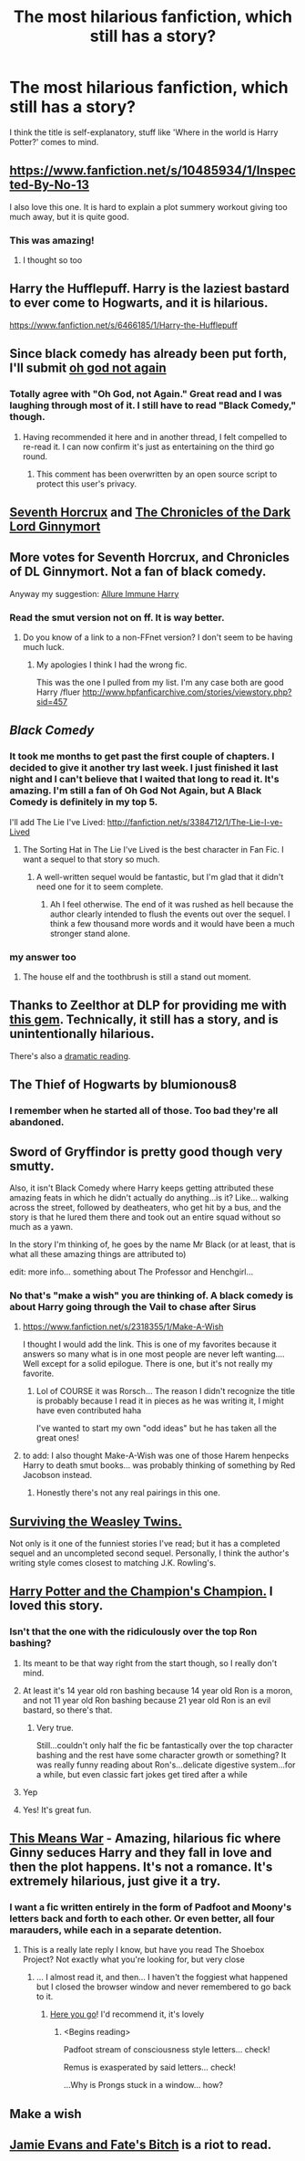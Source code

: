 #+TITLE: The most hilarious fanfiction, which still has a story?

* The most hilarious fanfiction, which still has a story?
:PROPERTIES:
:Author: fan-f-fan
:Score: 28
:DateUnix: 1431276340.0
:DateShort: 2015-May-10
:FlairText: Request
:END:
I think the title is self-explanatory, stuff like 'Where in the world is Harry Potter?' comes to mind.


** [[https://www.fanfiction.net/s/10485934/1/Inspected-By-No-13]]

I also love this one. It is hard to explain a plot summery workout giving too much away, but it is quite good.
:PROPERTIES:
:Author: 0Foxy0Engineer0
:Score: 25
:DateUnix: 1431300584.0
:DateShort: 2015-May-11
:END:

*** This was amazing!
:PROPERTIES:
:Author: Capt-Redbeard
:Score: 4
:DateUnix: 1431370797.0
:DateShort: 2015-May-11
:END:

**** I thought so too
:PROPERTIES:
:Author: 0Foxy0Engineer0
:Score: 3
:DateUnix: 1431384544.0
:DateShort: 2015-May-12
:END:


** Harry the Hufflepuff. Harry is the laziest bastard to ever come to Hogwarts, and it is hilarious.

[[https://www.fanfiction.net/s/6466185/1/Harry-the-Hufflepuff]]
:PROPERTIES:
:Author: Paprika_Six
:Score: 15
:DateUnix: 1431359504.0
:DateShort: 2015-May-11
:END:


** Since black comedy has already been put forth, I'll submit [[https://www.fanfiction.net/s/4536005/1/Oh-God-Not-Again][oh god not again]]
:PROPERTIES:
:Author: Ruljinn
:Score: 27
:DateUnix: 1431280047.0
:DateShort: 2015-May-10
:END:

*** Totally agree with "Oh God, not Again." Great read and I was laughing through most of it. I still have to read "Black Comedy," though.
:PROPERTIES:
:Author: weatherninja
:Score: 8
:DateUnix: 1431289613.0
:DateShort: 2015-May-11
:END:

**** Having recommended it here and in another thread, I felt compelled to re-read it. I can now confirm it's just as entertaining on the third go round.
:PROPERTIES:
:Author: Ruljinn
:Score: 5
:DateUnix: 1431350853.0
:DateShort: 2015-May-11
:END:

***** This comment has been overwritten by an open source script to protect this user's privacy.
:PROPERTIES:
:Author: metaridley18
:Score: 4
:DateUnix: 1431366393.0
:DateShort: 2015-May-11
:END:


** [[https://www.fanfiction.net/s/10677106/1/Seventh-Horcrux][Seventh Horcrux]] and [[https://www.fanfiction.net/s/8892557/1/The-Chronicles-of-the-Dark-Lord-Ginnymort][The Chronicles of the Dark Lord Ginnymort]]
:PROPERTIES:
:Author: propensity
:Score: 25
:DateUnix: 1431291972.0
:DateShort: 2015-May-11
:END:


** More votes for Seventh Horcrux, and Chronicles of DL Ginnymort. Not a fan of black comedy.

Anyway my suggestion: [[https://www.fanfiction.net/s/8848598/1/Allure-Immune-Harry][Allure Immune Harry]]
:PROPERTIES:
:Author: BobVosh
:Score: 9
:DateUnix: 1431324242.0
:DateShort: 2015-May-11
:END:

*** Read the smut version not on ff. It is way better.
:PROPERTIES:
:Author: 0Foxy0Engineer0
:Score: 2
:DateUnix: 1431351621.0
:DateShort: 2015-May-11
:END:

**** Do you know of a link to a non-FFnet version? I don't seem to be having much luck.
:PROPERTIES:
:Author: Hocus_Bogus
:Score: 1
:DateUnix: 1431431199.0
:DateShort: 2015-May-12
:END:

***** My apologies I think I had the wrong fic.

This was the one I pulled from my list. I'm any case both are good Harry /fluer [[http://www.hpfanficarchive.com/stories/viewstory.php?sid=457]]
:PROPERTIES:
:Author: 0Foxy0Engineer0
:Score: 0
:DateUnix: 1431431795.0
:DateShort: 2015-May-12
:END:


** /Black Comedy/
:PROPERTIES:
:Author: StudentOfMrKleks
:Score: 24
:DateUnix: 1431279020.0
:DateShort: 2015-May-10
:END:

*** It took me months to get past the first couple of chapters. I decided to give it another try last week. I just finished it last night and I can't believe that I waited that long to read it. It's amazing. I'm still a fan of Oh God Not Again, but A Black Comedy is definitely in my top 5.

I'll add The Lie I've Lived: [[http://fanfiction.net/s/3384712/1/The-Lie-I-ve-Lived]]
:PROPERTIES:
:Author: ApteryxAustralis
:Score: 14
:DateUnix: 1431288709.0
:DateShort: 2015-May-11
:END:

**** The Sorting Hat in The Lie I've Lived is the best character in Fan Fic. I want a sequel to that story so much.
:PROPERTIES:
:Author: howtopleaseme
:Score: 11
:DateUnix: 1431301974.0
:DateShort: 2015-May-11
:END:

***** A well-written sequel would be fantastic, but I'm glad that it didn't need one for it to seem complete.
:PROPERTIES:
:Author: ApteryxAustralis
:Score: 1
:DateUnix: 1431302603.0
:DateShort: 2015-May-11
:END:

****** Ah I feel otherwise. The end of it was rushed as hell because the author clearly intended to flush the events out over the sequel. I think a few thousand more words and it would have been a much stronger stand alone.
:PROPERTIES:
:Author: howtopleaseme
:Score: 7
:DateUnix: 1431317674.0
:DateShort: 2015-May-11
:END:


*** my answer too
:PROPERTIES:
:Author: TurtlePig
:Score: 2
:DateUnix: 1431279129.0
:DateShort: 2015-May-10
:END:

**** The house elf and the toothbrush is still a stand out moment.
:PROPERTIES:
:Author: oneonetwooneonetwo
:Score: 1
:DateUnix: 1431337212.0
:DateShort: 2015-May-11
:END:


** Thanks to Zeelthor at DLP for providing me with [[https://www.fanfiction.net/s/2554200/2/HHHHHHHHHHHHHHHHHHHHHHHHHHHHHH][this gem]]. Technically, it still has a story, and is unintentionally hilarious.

There's also a [[https://www.youtube.com/watch?v=2V4VxlsMuQ4][dramatic reading]].
:PROPERTIES:
:Score: 5
:DateUnix: 1431280364.0
:DateShort: 2015-May-10
:END:


** The Thief of Hogwarts by blumionous8
:PROPERTIES:
:Score: 3
:DateUnix: 1431287468.0
:DateShort: 2015-May-11
:END:

*** I remember when he started all of those. Too bad they're all abandoned.
:PROPERTIES:
:Author: xljj42
:Score: 2
:DateUnix: 1431742600.0
:DateShort: 2015-May-16
:END:


** Sword of Gryffindor is pretty good though very smutty.

Also, it isn't Black Comedy where Harry keeps getting attributed these amazing feats in which he didn't actually do anything...is it? Like... walking across the street, followed by deatheaters, who get hit by a bus, and the story is that he lured them there and took out an entire squad without so much as a yawn.

In the story I'm thinking of, he goes by the name Mr Black (or at least, that is what all these amazing things are attributed to)

edit: more info... something about The Professor and Henchgirl...
:PROPERTIES:
:Author: JustRuss79
:Score: 6
:DateUnix: 1431293098.0
:DateShort: 2015-May-11
:END:

*** No that's "make a wish" you are thinking of. A black comedy is about Harry going through the Vail to chase after Sirus
:PROPERTIES:
:Author: 0Foxy0Engineer0
:Score: 10
:DateUnix: 1431294029.0
:DateShort: 2015-May-11
:END:

**** [[https://www.fanfiction.net/s/2318355/1/Make-A-Wish]]

I thought I would add the link. This is one of my favorites because it answers so many what is in one most people are never left wanting.... Well except for a solid epilogue. There is one, but it's not really my favorite.
:PROPERTIES:
:Author: 0Foxy0Engineer0
:Score: 3
:DateUnix: 1431299705.0
:DateShort: 2015-May-11
:END:

***** Lol of COURSE it was Rorsch... The reason I didn't recognize the title is probably because I read it in pieces as he was writing it, I might have even contributed haha

I've wanted to start my own "odd ideas" but he has taken all the great ones!
:PROPERTIES:
:Author: JustRuss79
:Score: 1
:DateUnix: 1431306605.0
:DateShort: 2015-May-11
:END:


**** to add: I also thought Make-A-Wish was one of those Harem henpecks Harry to death smut books... was probably thinking of something by Red Jacobson instead.
:PROPERTIES:
:Author: JustRuss79
:Score: 1
:DateUnix: 1431306734.0
:DateShort: 2015-May-11
:END:

***** Honestly there's not any real pairings in this one.
:PROPERTIES:
:Author: 0Foxy0Engineer0
:Score: 1
:DateUnix: 1431311962.0
:DateShort: 2015-May-11
:END:


** [[https://www.fanfiction.net/s/2506841/1/Surviving-the-Weasley-Twins][Surviving the Weasley Twins.]]

Not only is it one of the funniest stories I've read; but it has a completed sequel and an uncompleted second sequel. Personally, I think the author's writing style comes closest to matching J.K. Rowling's.
:PROPERTIES:
:Author: Eagling
:Score: 3
:DateUnix: 1431365060.0
:DateShort: 2015-May-11
:END:


** [[https://www.fanfiction.net/s/5483280/1/Harry-Potter-and-the-Champion-s-Champion][Harry Potter and the Champion's Champion.]] I loved this story.
:PROPERTIES:
:Author: Skidryn
:Score: 6
:DateUnix: 1431283105.0
:DateShort: 2015-May-10
:END:

*** Isn't that the one with the ridiculously over the top Ron bashing?
:PROPERTIES:
:Author: Serpensortia
:Score: 16
:DateUnix: 1431288069.0
:DateShort: 2015-May-11
:END:

**** Its meant to be that way right from the start though, so I really don't mind.
:PROPERTIES:
:Author: DZCreeper
:Score: 5
:DateUnix: 1431311383.0
:DateShort: 2015-May-11
:END:


**** At least it's 14 year old ron bashing because 14 year old Ron is a moron, and not 11 year old Ron bashing because 21 year old Ron is an evil bastard, so there's that.
:PROPERTIES:
:Score: 7
:DateUnix: 1431378176.0
:DateShort: 2015-May-12
:END:

***** Very true.

Still...couldn't only half the fic be fantastically over the top character bashing and the rest have some character growth or something? It was really funny reading about Ron's...delicate digestive system...for a while, but even classic fart jokes get tired after a while
:PROPERTIES:
:Author: Serpensortia
:Score: 4
:DateUnix: 1431378450.0
:DateShort: 2015-May-12
:END:


**** Yep
:PROPERTIES:
:Author: AGrainOfDust
:Score: 4
:DateUnix: 1431288964.0
:DateShort: 2015-May-11
:END:


**** Yes! It's great fun.
:PROPERTIES:
:Author: Skidryn
:Score: 2
:DateUnix: 1431306758.0
:DateShort: 2015-May-11
:END:


** [[http://jeconais.fanficauthors.net/This_Means_War/1__Surprise_Snog/][This Means War]] - Amazing, hilarious fic where Ginny seduces Harry and they fall in love and then the plot happens. It's not a romance. It's extremely hilarious, just give it a try.
:PROPERTIES:
:Author: flame7926
:Score: 4
:DateUnix: 1431328423.0
:DateShort: 2015-May-11
:END:

*** I want a fic written entirely in the form of Padfoot and Moony's letters back and forth to each other. Or even better, all four marauders, while each in a separate detention.
:PROPERTIES:
:Author: Ruljinn
:Score: 2
:DateUnix: 1431354743.0
:DateShort: 2015-May-11
:END:

**** This is a really late reply I know, but have you read The Shoebox Project? Not exactly what you're looking for, but very close
:PROPERTIES:
:Author: a_birthday_cake
:Score: 1
:DateUnix: 1431981835.0
:DateShort: 2015-May-19
:END:

***** ... I almost read it, and then... I haven't the foggiest what happened but I closed the browser window and never remembered to go back to it.
:PROPERTIES:
:Author: Ruljinn
:Score: 1
:DateUnix: 1431981954.0
:DateShort: 2015-May-19
:END:

****** [[http://shoebox.lomara.org][Here you go]]! I'd recommend it, it's lovely
:PROPERTIES:
:Author: a_birthday_cake
:Score: 1
:DateUnix: 1431982381.0
:DateShort: 2015-May-19
:END:

******* <Begins reading>

Padfoot stream of consciousness style letters... check!

Remus is exasperated by said letters... check!

...Why is Prongs stuck in a window... how?
:PROPERTIES:
:Author: Ruljinn
:Score: 1
:DateUnix: 1431983674.0
:DateShort: 2015-May-19
:END:


** Make a wish
:PROPERTIES:
:Author: commander678
:Score: 2
:DateUnix: 1431291080.0
:DateShort: 2015-May-11
:END:


** [[https://www.fanfiction.net/s/8175132/1/Jamie-Evans-and-Fate-s-Fool][Jamie Evans and Fate's Bitch]] is a riot to read.
:PROPERTIES:
:Author: Karinta
:Score: 1
:DateUnix: 1431658086.0
:DateShort: 2015-May-15
:END:
